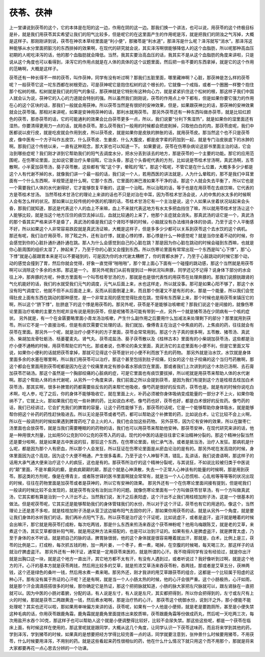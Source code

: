 茯苓、茯神
-----------

上一堂课说到茯苓的这个，它的本体是在阳的这一边，作用在阴的这一边。那我们换一个讲法，也可以说，用茯苓的这个终极目标是补，就是我们用茯苓其实希望让我们的阳气比较多，但是呢它的在这里面产生的作用呢是泻，就是把我们的阴浊之气泻掉，大概是这样子。那刚刚讲到说，茯苓在神农本草经里面是“利小便”，那猪苓是“利水道”，那泽泻是什么呢？泽泻就写“消水”。那泽泻这种能够从水分里面把脏污的东西排掉的效果啊，在现代的研究就会说，其实泽泻啊很能够降低人的这个血脂肪，所以呢那种高血压初期的人呢吃泽泻的话，他的那个血脂肪就会降低。当然，我其实要治高血压的话，我其实不是从这个血脂肪的角度来讲啦，只是说从这个角度也可以看得到，泽泻它的作用点就是在人体的具体的这个议题里面，然后把一些不要的东西拿掉，就是它的这个作用的范畴啊，大概是这样子。

茯苓还有一种长得不一样的茯苓，叫作茯神，同学有没有听过啊？那我们五脏里面，哪里藏神啊？心脏，那茯神是怎么样的茯苓呢？一般茯苓它这一坨东西都在树根旁边，可是茯神呢它是抱住松树的这个根长的，它就像一个戒指，或者一个圈圈一样整个抱住那个松树的根。松树就是我们说的阳气的象征，那茯神就是它特别有这种向心力，就是紧紧扒住这个松树的根，那这样子我们中国人就会认为说，茯神它的入心的力道就会特别的强。所以虽然我们刚刚说，茯苓的作用点上中下都有，但是如果你要它强力的作用在心的这个区块的话，那我们一般就会用茯神。所以茯苓当然是有很好的安神效果，但是，如果跟茯神比的话，那茯神的安神效果就会比茯苓强。那相对来讲呢，如果是安神用茯神的话，那利水就用茯苓。
那另外茯苓还有一种东西叫做赤茯苓，就是比较红颜色的茯苓，那赤茯苓的话，它的可能通利的效果会比白茯苓更多一点，所以，我们说要“分利下焦湿热”，就是如果你的湿里面还有湿热，你要清得更用力一点的话，就用赤茯苓。那么茯苓我们一般用的时候都会把皮削掉，只取他白白的肉，那茯苓皮呢，我们中医都说以皮行皮，就是吃皮就会作用到皮，所以茯苓皮，就是如果你是皮肤的肿胀的话，就用茯苓皮。那当然这个也不只是茯苓皮，像中医有一个方子叫作五皮饮，什么茯苓皮、生姜皮、什么大腹皮，都是皮字辈的药加到一起，就是专门治皮肤底下的水肿的啊。那我们这个传统以来，一直有这种观念，那大家也可以知道一下。
如果要说，茯苓在伤寒杂病论这部书里面主治的话，它会治到哪些症呢？我们刚才讲到它帮助我们的阳气去调度水分，把水分丢到该去的地方，那是茯苓的一个主要的功能。那它的应用范围呢，在伤寒论里面，比如说它要治疗头晕目眩，它治头昏，那这个头昏呢代表的方剂，比如说是苓桂术甘汤啊，真武汤啊，五苓散啊，小半夏加茯苓汤，葵子茯苓散，这些都有“眩”这个字，晕眩的“眩”。那这个眩呢，不管它是在什么位置，大概多多少少都是这个人有代谢不掉的水，就像我们讲一个最一般的话，我们说一个人，若用西医的讲法就是，人为什么晕眩的，那不是我们中耳里面有一个什么东西啊，半规管还是什么啊，它那个东西，它里面的淋巴液如果不干净的话，那这个人就会失去平衡了，所以它也是一个需要我们人体的水代谢得好，它才能够恢复平衡的，这是一个治眩。所以治眩的话，等于也是在用茯苓在去痰饮嘛，它代表的方是苓桂术甘汤。
当然苓桂术甘汤它的理论上来讲的话也不只是对治在中耳，因为苓桂术甘汤会说，人的中焦的水太多的时候啊人会有怎么样的状况。那如果以比较传统的中医的机理的话，苓桂术甘汤它有一个主治是说，这个人如果从坐着状况站起来会头昏，那我们就知道，那这是代表这个人的血上不来嘛，血上不来就代表这地方有水太多把血挡住了嘛，所以就用苓桂术甘汤让这个人能够比较，就是当这个地方压住的痰饮去掉以后，血就比较通的上来了，他那个主症就会消失。那真武汤的话它是一个，真武汤的那个昏其实严格来讲不是昏了，真武汤的昏是我们这个肾阳不够的时候，小脑就没有办法维持身体的协调，乃至于这个人平衡感不好，所以如果这个人非常容易跌跤就是真武汤证嘛，大概是这样子，但是多多少少都可以关系到茯苓这个去水饮的这个病机。
那还有呢，我们治疗用茯苓，除了眩之外，还有治疗悸，就是心悸的悸，那心悸是什么一种感觉呢？就是当你坐着不动的时候，你会感觉到你的心脏扑通扑通扑通在跳。那人为什么会感觉到自己的心脏在跳？那是因为你心脏在跳动的时候会碰到东西嘛，也就是你心脏周围的组织太湿了，肿起来了，乃至于你的心脏又会撞到东西。所以伤寒论里面有常常出现一个东西是叫“心下悸”，那“心下悸”就是心脏跟胃本来是可以不要碰到的，可是因为你的水代谢太糟糕了，你的胃都水肿了，乃至于心脏跳动的时候它那个动，动的感觉会撞到了胃，然后你就会觉得，好象一直觉得“啪啪啪”，那个胃上面心下面有一个碰撞的跳动感，那这个当然就是用茯苓啊可以消除这个多余的水邪。那这是一个。
那另外呢我们从前有提到过一种状况叫奔豚，同学还记不记得？说身体下部分的水会往上冲，那奔豚的方呢，仲景方里面有一个叫苓桂枣甘汤的方，那就是也是很代表性的用茯苓在处理奔豚的。那我们说膀胱跟肾的气化机能好的话，我们的水就受我们元气的调度，元气从后面上来，水也这样走，所以就没事。那可是如果心阳不够了，那这个水没有阳气调度它，他就不但不从后面走上来，反而从前面倒灌上来，而且那个倒灌又不是有形的水，那是一个能量，所以我们会觉得肚皮上面有东西在跳动的那种感觉，是一个非常主观的感觉觉得肚皮在跳，觉得有东西窜上来，那个时候也是用茯苓来镇压它的啊，所以这个“脐下悸”，肚脐底下的这个悸是用茯苓的。那另外呢，茯苓是不是能够治咳嗽呢？那我们说这个是间接的，就像伤寒论里面治疗咳嗽的主要方剂呢并没有说是用到茯苓，但是呢猪苓汤可能有带到一点，另外一个就是猪苓汤在少阴病有一个咳的症状。
另外就是，有一个在金匮要略里面小青龙汤治咳嗽，产生什么副作用之后要用什么加减法来处理剩下的部分？那里就用到茯苓。所以它不是一个直接治咳，但是有痰饮需要它处理的话，我们就加，像傅青主在治这个中焦痰的药，上焦痰的药，往往就会有茯苓在里面。那另外一个呢，就是治疗小便不利的方子里面，茯苓会常常用到。那这个方子真的很多啊，五苓散、猪苓汤、真武汤、柴胡加龙骨牡蛎汤、栝蒌瞿麦丸、肾气丸、茯苓戎盐汤、葵子茯苓散以及《桂林古本》里面有的小柴胡加茯苓汤，这些都是治疗小便不通畅的时候，用茯苓帮助它的气化。那或者说，伤寒论的条文里面，真武汤它的主症里面有小便不利，但是它里面又写说，如果你小便利的话就把茯苓拿掉，那就可见得这个茯苓是针对小便不利而放下去的药物。
那另外就是治水饮，水饮就是身体里面多余的水塞在哪里啊，所以我们用茯苓可以治疗。那这个甚至包括到肚子绞痛，妇女的这个肚子绞痛的这个当归芍药散啊，那这个都会在里面用到茯苓呢都是因为在这个绞痛里肯定有掺杂着水邪痰饮在里面，那或者我们上次讲到的这个木防已汤啊、去石膏加茯苓芒硝汤。那这个虽然是一个胸部绞痛的心脏病的症，可是它里面也有痰饮要拔掉，所以呢就是用茯苓来帮助人体的水代谢啊。那这个帮助人体的水代谢呢，从另外一个角度来讲，我们前面之所以会提到茯苓，是因为我们有提到这个方是桂枝去桂加白术茯苓汤，那其实啊，很多补脾胃的药都需要些反佐的药来帮忙他吸收，像芍药是很好的反佐药，茯苓也是。就是有的时候你说吃白术啊，吃人参，吃了之后，你的身体不能够吸收它，就在里面上火，补药必须被你身体吸纳变成能量的一部分才不上火，如果你吸纳不了，它就上火。那如果我们在吃一些补脾的药，比如说白术吧，像芍药也好，茯苓也好，都是白术很好的反佐药。像芍药的话，我们已经讲过，它会扩充我们的脾胃的容量，让这个药性能够下去，那茯苓的话呢，它是一个能够帮助你身体吸水，就是能够帮你把这个补药的药性赶快吸进去。所以无论是茯苓或者芍药，都可以帮助这个补脾胃的药，比如说白术，让它比较不会上火啊，所以在一般调剂的时候如果遇到脾胃药吃了会上火的人，我们也会加这些药物。
另外茯苓，因为它有安神的效果，所以在酸枣仁汤里面也会放茯苓，就是当我们需要睡眠的的药物的话，我们也可以用茯苓来帮助他安神。那茯苓安神，在现代研究来讲的话，他是一种用很大剂量，比如用50公克到100公克的茯苓入药的话，现代的中医的话是往往拿它来治精神分裂的。那这个精神分裂当然还是要分啦啊，就是如果是古中医说的狂，那狂这个东西，在伤寒论里面，桃仁承气汤，或者是抵当汤，治疗人发狂。那病机是什么呢，都是因为那个人有瘀血，所以那个人会发狂，所以狂证在伤寒论里面是从瘀血论治的是有的。那另外呢在发高烧的时候，身体里面因为这个高烧，因为这个大便不畅通，产生很多毒素，乃至于这个人神智不清，错乱，乱讲话，我们说谵语啊，那这样子的话用大承气通大便来治疗这个人的疯狂，这也是有的。那茯苓所治疗的这个精神分裂呢，与其说狂，不如说比较被归类于中医说的“颠”里面，不是羊癫风的癫，是疯疯颠颠的颠，那这个就是心神涣散，失去一个正常人心神该有的能量的时候啊，那是用到茯苓。那这类的方剂呢，像是在傅青主，或者陈世铎的医书里面啊就会常常有，就是当一个人心恐慌啦、心乱啦等等等等的状况出现的时候，往往在药物里面是加茯苓或者是茯神的，所以它有安神的效果。
那另外还有一个在伤寒论里面间接有提到，但是呢我们一般读的时候比较不会发现的，就是茯苓有没有治到出汗的问题。就像伤寒论里面有一个方叫做茯苓甘草汤，有一个方叫做真武汤，它其实都有算是治到一个人汗出不止。当然我们说，发汗之后表阳虚，这个汗出不止我们用桂枝加附子汤，这是一个很基本的做法。但是呢茯苓呢，它其实还是能够帮助我们的身体管辖我们的水份，所以对于这个汗证，茯苓也有它的用途的。像这个，当然理论上还是差不多啦，就是桂枝加附子汤是从营卫这边输布阳气去固你的汗，那如果你用茯苓的话，就是从另外一个角度，就是要让我们身体的水听我们的话，我们再补点阳气下去。所以茯苓是治疗这个汗证呢，比如说虚汗，或者是盗汗，盗汗就是睡着的时候会出嘛汗，那它就是用茯苓打成粉，每次吃两钱，那是什么东西来煎汤来吞这个茯苓神粉呢？他用乌梅跟陈艾，就是老的艾草，来煮这个汤，其实艾草都很补阳气啊，就是用这种方法来搭配的，也是可以治到汗证的。如果有些人是脾虚盗汗，就是脾胃太虚，乃至于身体的水不听话，就是把自己的脉的话，脾胃脉很弱，他的这个身体就是很容易睡着就出汗，那就是，白术，比例上是三，茯苓的比例是二，打成粉，每次抓五钱的粉，加一两片姜，一个枣子，煮一煮，喝掉，在空腹的时候喝，每天喝三次，那这样子的话就治疗脾虚盗汗。
那另外还有一种汗证，通常是一定用茯苓来医的，就是所谓的心汗。我不晓得同学有没有经验过，就是你出汗就是出胸口这一块，就是这个地方一直出汗，其它地方都不太有汗，有没有人遇到过，或者听说过？我好像听到过啊，就是这个地方的汗。心汗的基本方就是茯苓两钱，然后用比较多的艾草，就是煎浓艾草汤来吞茯苓粉，吞两钱，那或者是艾草五分，茯神两钱，这个还是绿色的桑叶一钱，然后用水煮一煮来喝。那另外还，刚才我讲的用艾草跟茯苓的组合，这都是一个比较属于阳虚的这种心汗。那有没有属于热证的心汗呢？还是有啊，就是当一个人小肠太热的时候，他的心汗会很严重。这个小肠极热，心汗如雨，就是那个汗会滴滴搭搭很多的时候，那你确定它是热证，那这个把把脉就知道，小肠的脉大家把左尺脉就可以，跟左肾脉在一直把就可以。因为中医的小肠对着腑，分配的话，有人说是左寸，有人说是左尺，其实都把得到，所以你会把得到的，左寸或左尺有上火的时候，那就是茯苓二两跟黄连一钱，然后煮水喝啊，那是治疗热的心汗。
那茯苓这个统御水份，说到汗之外，那小便能不能处理呢？其实也还可以啦，那如果用单味偏方来讲的话，茯苓呢，如果有一个人他是小便频，就是老是要跑厕所，甚至是小便失禁这种毛病的话，你用茯苓跟鹿角霜，鹿角霜就是鹿角里面提炼出来胶质嘛，茯苓跟鹿角霜等份做成药丸，然后呢一天吃两三次，每次用盐开水吞个30克，那这样子也可以帮助人这个就是小便调整得比较好，比较不会尿失禁。那这些这些呢，都是一个茯苓在临床上面，有时候这样在使用的，那这里呢就是跟同学，大概从这几个角度，让同学认识一下茯苓这味药，而且将来学到其他的药，学到泽泻，学到猪苓的时候，如果真的是想要把经方学得比较完善一点的话，同学就要注意到，张仲景什么时候要用猪苓，不用茯苓，什么时候要用泽泻，不用别的药。就是这些看起来药性很相似的药，他在什么什么情况下就只用这个而不用那个，那就是将来大家都要再花一点心思去分辨的一个功课。
